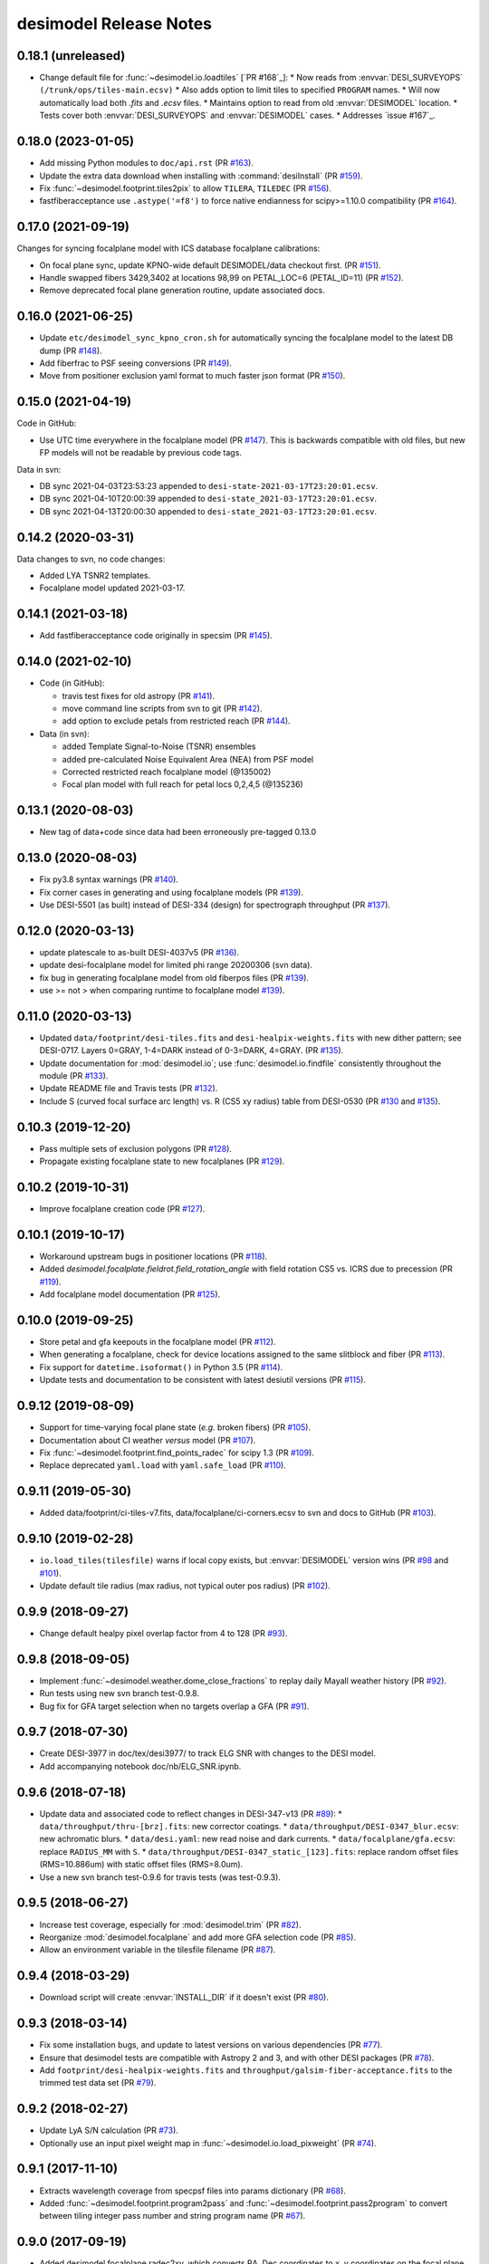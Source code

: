 =======================
desimodel Release Notes
=======================

0.18.1 (unreleased)
-------------------

* Change default file for :func:`~desimodel.io.loadtiles` [`PR #168`_]:
  * Now reads from :envvar:`DESI_SURVEYOPS` ``(/trunk/ops/tiles-main.ecsv)``
  * Also adds option to limit tiles to specified ``PROGRAM`` names.
  * Will now automatically load both `.fits` and `.ecsv` files.
  * Maintains option to read from old :envvar:`DESIMODEL` location.
  * Tests cover both :envvar:`DESI_SURVEYOPS` and :envvar:`DESIMODEL` cases.
  * Addresses `issue #167`_.

.. _`#168`: https://github.com/desihub/desimodel/pull/168

0.18.0 (2023-01-05)
-------------------

* Add missing Python modules to ``doc/api.rst`` (PR `#163`_).
* Update the extra data download when installing with :command:`desiInstall`
  (PR `#159`_).
* Fix :func:`~desimodel.footprint.tiles2pix` to allow ``TILERA``, ``TILEDEC``
  (PR `#156`_).
* fastfiberacceptance use ``.astype('=f8')`` to force native endianness
  for scipy>=1.10.0 compatibility (PR `#164`_).

.. _`#156`: https://github.com/desihub/desimodel/pull/156
.. _`#159`: https://github.com/desihub/desimodel/pull/159
.. _`#163`: https://github.com/desihub/desimodel/pull/163
.. _`#164`: https://github.com/desihub/desimodel/pull/164

0.17.0 (2021-09-19)
-------------------

Changes for syncing focalplane model with ICS database focalplane calibrations:

* On focal plane sync, update KPNO-wide default DESIMODEL/data checkout first.
  (PR `#151`_).
* Handle swapped fibers 3429,3402 at locations 98,99 on
  PETAL_LOC=6 (PETAL_ID=11) (PR `#152`_).
* Remove deprecated focal plane generation routine, update associated docs.

.. _`#151`: https://github.com/desihub/desimodel/pull/151
.. _`#152`: https://github.com/desihub/desimodel/pull/152

0.16.0 (2021-06-25)
-------------------

* Update ``etc/desimodel_sync_kpno_cron.sh`` for automatically syncing the
  focalplane model to the latest DB dump (PR `#148`_).
* Add fiberfrac to PSF seeing conversions (PR `#149`_).
* Move from positioner exclusion yaml format to much faster json format
  (PR `#150`_).

.. _`#148`: https://github.com/desihub/desimodel/pull/148
.. _`#149`: https://github.com/desihub/desimodel/pull/149
.. _`#150`: https://github.com/desihub/desimodel/pull/150

0.15.0 (2021-04-19)
-------------------

Code in GitHub:

* Use UTC time everywhere in the focalplane model (PR `#147`_).
  This is backwards compatible with old files, but new FP models will not
  be readable by previous code tags.

Data in svn:

* DB sync 2021-04-03T23:53:23 appended to ``desi-state-2021-03-17T23:20:01.ecsv``.
* DB sync 2021-04-10T20:00:39 appended to ``desi-state_2021-03-17T23:20:01.ecsv``.
* DB sync 2021-04-13T20:00:30 appended to ``desi-state_2021-03-17T23:20:01.ecsv``.

.. _`#147`: https://github.com/desihub/desimodel/pull/147

0.14.2 (2020-03-31)
-------------------

Data changes to svn, no code changes:

* Added LYA TSNR2 templates.
* Focalplane model updated 2021-03-17.

0.14.1 (2021-03-18)
-------------------

* Add fastfiberacceptance code originally in specsim (PR `#145`_).

.. _`#145`: https://github.com/desihub/desimodel/pull/145

0.14.0 (2021-02-10)
-------------------

* Code (in GitHub):

  * travis test fixes for old astropy (PR `#141`_).
  * move command line scripts from svn to git (PR `#142`_).
  * add option to exclude petals from restricted reach (PR `#144`_).

* Data (in svn):

  * added Template Signal-to-Noise (TSNR) ensembles
  * added pre-calculated Noise Equivalent Area (NEA) from PSF model
  * Corrected restricted reach focalplane model (@135002)
  * Focal plan model with full reach for petal locs 0,2,4,5 (@135236)

.. _`#141`: https://github.com/desihub/desimodel/pull/141
.. _`#142`: https://github.com/desihub/desimodel/pull/142
.. _`#144`: https://github.com/desihub/desimodel/pull/144

0.13.1 (2020-08-03)
-------------------

* New tag of data+code since data had been erroneously pre-tagged 0.13.0

0.13.0 (2020-08-03)
-------------------

* Fix py3.8 syntax warnings (PR `#140`_).
* Fix corner cases in generating and using focalplane models (PR `#139`_).
* Use DESI-5501 (as built) instead of DESI-334 (design) for spectrograph throughput (PR `#137`_).

.. _`#140`: https://github.com/desihub/desimodel/pull/140
.. _`#139`: https://github.com/desihub/desimodel/pull/139
.. _`#137`: https://github.com/desihub/desimodel/pull/137

0.12.0 (2020-03-13)
-------------------

* update platescale to as-built DESI-4037v5 (PR `#136`_).
* update desi-focalplane model for limited phi range 20200306 (svn data).
* fix bug in generating focalplane model from old fiberpos files (PR `#139`_).
* use >= not > when comparing runtime to focalplane model `#139`_).

.. _`#136`: https://github.com/desihub/desimodel/pull/136
.. _`#139`: https://github.com/desihub/desimodel/pull/139

0.11.0 (2020-03-13)
-------------------

* Updated ``data/footprint/desi-tiles.fits`` and
  ``desi-healpix-weights.fits`` with new dither pattern; see DESI-0717.
  Layers 0=GRAY, 1-4=DARK instead of 0-3=DARK, 4=GRAY. (PR `#135`_).
* Update documentation for :mod:`desimodel.io`; use
  :func:`desimodel.io.findfile` consistently throughout the module (PR `#133`_).
* Update README file and Travis tests (PR `#132`_).
* Include S (curved focal surface arc length) vs. R (CS5 xy radius)
  table from DESI-0530 (PR `#130`_ and `#135`_).

.. _`#130`: https://github.com/desihub/desimodel/pull/130
.. _`#132`: https://github.com/desihub/desimodel/pull/132
.. _`#133`: https://github.com/desihub/desimodel/pull/133
.. _`#135`: https://github.com/desihub/desimodel/pull/135

0.10.3 (2019-12-20)
-------------------

* Pass multiple sets of exclusion polygons (PR `#128`_).
* Propagate existing focalplane state to new focalplanes (PR `#129`_).

.. _`#128`: https://github.com/desihub/desimodel/pull/128
.. _`#129`: https://github.com/desihub/desimodel/pull/129

0.10.2 (2019-10-31)
-------------------

* Improve focalplane creation code (PR `#127`_).

.. _`#127`: https://github.com/desihub/desimodel/pull/127

0.10.1 (2019-10-17)
-------------------

* Workaround upstream bugs in positioner locations (PR `#118`_).
* Added `desimodel.focalplate.fieldrot.field_rotation_angle` with
  field rotation CS5 vs. ICRS due to precession (PR `#119`_).
* Add focalplane model documentation (PR `#125`_).

.. _`#118`: https://github.com/desihub/desimodel/pull/118
.. _`#119`: https://github.com/desihub/desimodel/pull/119
.. _`#125`: https://github.com/desihub/desimodel/pull/125

0.10.0 (2019-09-25)
-------------------

* Store petal and gfa keepouts in the focalplane model (PR `#112`_).
* When generating a focalplane, check for device locations assigned to the
  same slitblock and fiber (PR `#113`_).
* Fix support for ``datetime.isoformat()`` in Python 3.5 (PR `#114`_).
* Update tests and documentation to be consistent with latest desiutil versions (PR `#115`_).

.. _`#112`: https://github.com/desihub/desimodel/pull/112
.. _`#113`: https://github.com/desihub/desimodel/pull/113
.. _`#114`: https://github.com/desihub/desimodel/pull/114
.. _`#115`: https://github.com/desihub/desimodel/pull/115


0.9.12 (2019-08-09)
-------------------

* Support for time-varying focal plane state (*e.g.* broken fibers) (PR `#105`_).
* Documentation about CI weather *versus* model (PR `#107`_).
* Fix :func:`~desimodel.footprint.find_points_radec` for scipy 1.3 (PR `#109`_).
* Replace deprecated ``yaml.load`` with ``yaml.safe_load`` (PR `#110`_).

.. _`#105`: https://github.com/desihub/desimodel/pull/105
.. _`#107`: https://github.com/desihub/desimodel/pull/107
.. _`#109`: https://github.com/desihub/desimodel/pull/109
.. _`#110`: https://github.com/desihub/desimodel/pull/110

0.9.11 (2019-05-30)
-------------------

* Added data/footprint/ci-tiles-v7.fits, data/focalplane/ci-corners.ecsv
  to svn and docs to GitHub (PR `#103`_).

.. _`#103`: https://github.com/desihub/desimodel/pull/103

0.9.10 (2019-02-28)
-------------------

* ``io.load_tiles(tilesfile)`` warns if local copy exists, but :envvar:`DESIMODEL`
  version wins (PR `#98`_ and `#101`_).
* Update default tile radius (max radius, not typical outer pos radius)
  (PR `#102`_).

.. _`#98`: https://github.com/desihub/desimodel/pull/98
.. _`#101`: https://github.com/desihub/desimodel/pull/101
.. _`#102`: https://github.com/desihub/desimodel/pull/102

0.9.9 (2018-09-27)
------------------

* Change default healpy pixel overlap factor from 4 to 128 (PR `#93`_).

.. _`#93`: https://github.com/desihub/desimodel/pull/93

0.9.8 (2018-09-05)
------------------

* Implement :func:`~desimodel.weather.dome_close_fractions` to replay daily Mayall weather history (PR `#92`_).
* Run tests using new svn branch test-0.9.8.
* Bug fix for GFA target selection when no targets overlap a GFA (PR `#91`_).

.. _`#91`: https://github.com/desihub/desimodel/pull/91
.. _`#92`: https://github.com/desihub/desimodel/pull/92

0.9.7 (2018-07-30)
------------------

* Create DESI-3977 in doc/tex/desi3977/ to track ELG SNR with changes to the DESI model.
* Add accompanying notebook doc/nb/ELG_SNR.ipynb.

0.9.6 (2018-07-18)
------------------

* Update data and associated code to reflect changes in DESI-347-v13 (PR `#89`_):
  * ``data/throughput/thru-[brz].fits``: new corrector coatings.
  * ``data/throughput/DESI-0347_blur.ecsv``: new achromatic blurs.
  * ``data/desi.yaml``: new read noise and dark currents.
  * ``data/focalplane/gfa.ecsv``: replace ``RADIUS_MM`` with ``S``.
  * ``data/throughput/DESI-0347_static_[123].fits``: replace random offset files (RMS=10.886um) with static offset files (RMS=8.0um).
* Use a new svn branch test-0.9.6 for travis tests (was test-0.9.3).

.. _`#89`: https://github.com/desihub/desimodel/pull/89

0.9.5 (2018-06-27)
------------------

* Increase test coverage, especially for :mod:`desimodel.trim` (PR `#82`_).
* Reorganize :mod:`desimodel.focalplane` and add more GFA selection code (PR `#85`_).
* Allow an environment variable in the tilesfile filename (PR `#87`_).

.. _`#82`: https://github.com/desihub/desimodel/pull/82
.. _`#85`: https://github.com/desihub/desimodel/pull/85
.. _`#87`: https://github.com/desihub/desimodel/pull/87

0.9.4 (2018-03-29)
------------------

* Download script will create :envvar:`INSTALL_DIR` if it doesn't exist (PR `#80`_).

.. _`#80`: https://github.com/desihub/desimodel/pull/80

0.9.3 (2018-03-14)
------------------

* Fix some installation bugs, and update to latest versions on various
  dependencies (PR `#77`_).
* Ensure that desimodel tests are compatible with Astropy 2 and 3, and with
  other DESI packages (PR `#78`_).
* Add ``footprint/desi-healpix-weights.fits`` and
  ``throughput/galsim-fiber-acceptance.fits`` to the trimmed test data set
  (PR `#79`_).

.. _`#77`: https://github.com/desihub/desimodel/pull/77
.. _`#78`: https://github.com/desihub/desimodel/pull/78
.. _`#79`: https://github.com/desihub/desimodel/pull/79


0.9.2 (2018-02-27)
------------------

* Update LyA S/N calculation (PR `#73`_).
* Optionally use an input pixel weight map in :func:`~desimodel.io.load_pixweight`
  (PR `#74`_).

.. _`#73`: https://github.com/desihub/desimodel/pull/73
.. _`#74`: https://github.com/desihub/desimodel/pull/74

0.9.1 (2017-11-10)
------------------

* Extracts wavelength coverage from specpsf files into params dictionary
  (PR `#68`_).
* Added :func:`~desimodel.footprint.program2pass` and
  :func:`~desimodel.footprint.pass2program` to convert between
  tiling integer pass number and string program name (PR `#67`_).

.. _`#67`: https://github.com/desihub/desimodel/pull/67
.. _`#68`: https://github.com/desihub/desimodel/pull/68

0.9.0 (2017-09-19)
------------------

* Added desimodel.focalplane.radec2xy, which converts RA, Dec coordinates to x, y coordinates on the focal plane, which accepts vector inputs.
* Added desimodel.focalplane.on_gfa() and its respective helper functions to check if a target is on a GFA of arbitrary telescope pointing
* Added desimodel.focalplane.on_tile_gfa() to check return a list of indices of targets on a specific tile
* Added desimodel.focalplane.get_gfa_targets() to return a table with added columns GFA_LOC and TILEID that consists of all targets on any GFA on any tile satisfying a minimum flux in the r-band.
* Unittests for the desimodel.focalplane functions were updated accordingly.
* Added desimodel.footprint.find_points_in_tel_range() to return a list of indices withnin a radius of an arbitray telescope pointing, unaware of tiles (Added respective unittest)
* Adds desimodel.focalplane.fiber_area_arcsec2()
* Updates tests to work with trimmed data subset

0.8.0 (2017-08-07)
------------------

* Add new weather module to specify assumed atmospheric seeing and transparency
  distributions at KPNO, with accompanying DESI-doc and jupyter notebook.
* Remove seeing module, which is superseded by new weather module.
* Added `desimodel.footprint.pixweight()` in :mod:`desimodel.footprint` to create an array of what fraction
  of every HEALPixel at a given nside overlaps the DESI footprint
* Also added `desimodel.footprint.tiles2fracpix()` to estimate which HEALPixels overlap the footprint edges
* Added `desimodel.io.load_pixweight()` in :mod:`desimodel.io` to load the array created by
  `desimodel.footprint.pixweight()` and resample it to any HEALPix nside
* Modified path to Lya SNR spectra files used in desi_quicklya.py, used in Lya Fisher forecast.
* Added desimodel.inputs.build_gfa_table and its helper functions to write a .ecsv file for GFA data
* Added desimodel.io.load_gfa to return the GFA data table
* Added desimodel.focalplane.xy2radec, which converts x,y coordinates on the focal plane to RA, Dec coordinates
* don't print warnings in desimodel.io if specter isn't installed

0.7.0 (2017-06-15)
------------------

* Added desimodel.footprint.tiles2pix and .pix2tiles for mapping healpix
  to DESI tiles.
* fixed psf-quicksim.fits units to be astropy-friendly
* added `desimodel.io.load_target_info()`

0.6.0 (2017-03-27)
------------------

* Add desimodel.seeing module with functions that model the expected DESI
  zenith seeing at 6355A, with an accompanying jupyter notebook.
* Altered xy offset RMS calculation in focalplane.py to scale the distribution
  RMS rather than the sample standard deviation.
* Update focal plane to positioner mapping
* z-channel 250 um CCD instead of 500 um CCD
* Update DocDB -> desimodel update method for fiberpos and throughput

0.5.1 (2016-12-01)
------------------

* By default, desimodel.io.load_tiles now excludes PROGRAM=EXTRA layers
* Adds desi-tiles.* tests

0.5.0 (2016-11-21)
------------------

* Moved test of focalplane code into the actual test suite.
* Preparing for Python 3.
* Changed default svn version to trunk and added error handling to
  :command:`install_desimodel_data`.
* Update template module file to reflect DESI+Anaconda infrastructure.
* Add code to generate random centroid offsets in :mod:`desimodel.focalplane`.
* Add jupyter notebook documenting new throughput files of `PR#29`_.
* Use Astropy-recommended method of reading FITS data tables.
* Remove reference to Travis scripts in MANIFEST.in.

.. _`PR#29`: https://github.com/desihub/desimodel/pull/29

0.4.5 (2016-07-15)
------------------

* Fixed a minor bug that made the help message for :command:`install_desimodel_data`
  garbled.
* Add additional files to lightweight test data to work with quickgen

0.4.4 (2016-03-15)
------------------

* Allow :command:`desiInstall` to download and install the data from svn.
* No changes to data in svn.

0.4.3 (2016-03-10)
------------------

* "First" post-separation tag.
* Added :func:`desimodel.trim.trim_data` for trimming a data directory into a
  lightweight version for testing.
* svn data includes targets.dat: preliminary numbers for MWS and BGS densities
  (Still waiting upon supporting technote).

0.4.2 (2016-02-04)
------------------

* Improved svn download instructions in the README file.
* Changes to data on svn side

  * updated desi.yaml with dark vs. bright exptime
  * updated targets.dat to include MWS placeholders

* :func:`desimodel.io.load_desiparams` adds 'exptime' -> 'exptime_dark' key for temporary
  backwards compatibility
* Removed deprecated fibers module
* Use `ci-helpers`_ to handle most of the dirty work of Travis build scripts.
* Make `specter`_ import errors more verbose.

.. _`ci-helpers`: https://github.com/astropy/ci-helpers
.. _`specter`: https://github.com/desihub/specter

0.4.1 (2016-01-25)
------------------

* Last tag prior to separating desimodel into code (GitHub) and data (svn)
  repositories.
* pip install support (BAW).
* Replace fitsio dependency with astropy.io.fits.

0.4 (2015-12-14)
----------------

* Added tile file for the bright time survey.

0.3.8 (2015-10-30)
------------------

* Adds python io library (SJB).

0.3.7 (2015-04-16)
------------------

* Tag to support dogwood production (SJB).

0.3.6 (2015-01-30)
------------------

* Adds :meth:`desimodel.focalplane.FocalPlane.xy2radec` from Jaime (SJB).

0.3.5 (2014-12-28)
------------------

data/targets/targets.dat
    added fractions for sky and stdstar fibers (SJB).

py/desimodel/focalplane.py
    bug fixes for transformations (SJB).

0.3.4 (2014-09-23)
------------------

* Fix a simple import error (BAW).

0.3.3 (2014-09-23)
------------------

* Fix a simple version error (BAW).

0.3.2 (2014-09-23)
------------------

* Change how version is set (BAW).
* Updated target numbers.

0.3.1 (2014-07-23)
------------------

* Also updated quicksim sn-spec* file output, using IDL version which is slightly
  more optimistic than the python version (diff is dark current?) (SJB).

0.3 (2014-07-23)
----------------

* Updated throughput files for real.
* Added initial "compare_versions.py" script to make it easier to visualize
  differences in versions.  This script should grow as various parameters
  change; right now it only makes a thoughput difference plot (SJB).
* Updated throughput files from 0334v3 (spectro) and 0347v5 (system throughput)
  Correction: thoughput files didn't make it into that change (SJB, 2014-07-08).
* Updated psf-b.fits and psf-quicksim.fits to match new npix_y for blue
  STA/ITL CCDs (SJB, 2014-07-08).

0.2 (2014-07-08)
----------------

2014-07-07 SJB
~~~~~~~~~~~~~~

* Added ELG spectrum with continuum and multiple emission lines

2014-07-07 David Kirkby
~~~~~~~~~~~~~~~~~~~~~~~

Python quicksim

* add readnoise contributions in quadrature during the downsampling
* Refactor for speed, results now named ndarray, updated plots
* Allow different base directories

2014-07-02 DJS
~~~~~~~~~~~~~~

* Put sky back to dimmer UVES sky model

0.1 (2014-07-01)
----------------

2014-06-29 SJB
~~~~~~~~~~~~~~

* Extended fiberloss range from 3500-10000 instead of 3600-10000
* Added data/throughput/fiberloss-qso.dat (same as fiberloss-star.dat)

2014-06-27 SJB
~~~~~~~~~~~~~~

* Updated data/focalplane/platescale.txt with latest from DESI-0329v14.
  This includes a new "theta" column.
* Updated desi.yaml from DESI-0347v4.  This removes the FWHM and wavemin/max
  params which are not derived quantities associated with the PSFs.
* Updated throughput files with new numbers from DESI-0347v4.
* Updated spectrograph throughput files with new numbers from DESI-0334v2.
* Updated py/fiberloss.py -> bin/fiberloss.py .  Biggest change is ELG
  half light radius 0.35" -> 0.45" which drops us below 7-sigma.
* Updated data/throughput/fiberloss-\*.dat files with calculation based
  upon fiberloss.py
* bin/psf2quicksim.py extracted PSF parameters needed for quicksim.
    - pro/desi_quicksim.pro updated, but it still treats FWHM as constant
      rather than wavelength dependent.
    - python quicksim will be broken until it is updated to use new inputs.
* Reorganized data/inputs/throughput/
* spots2psf.py: leftover spot mirroring bug removed, PSFs updated

2014-06-12 SJB
~~~~~~~~~~~~~~

* Updated throughputs to not double count central obscuration.
* Updated PSF files to remove throughputs to avoid possible inconsistency.
* Added wavemin_all, wavemax_all to desi.yaml with min/max wavelength
  seen by all spectra

2014-06-06 SJB
~~~~~~~~~~~~~~

* Updated CCD pixel dimensions and regenerated PSFs to match.
